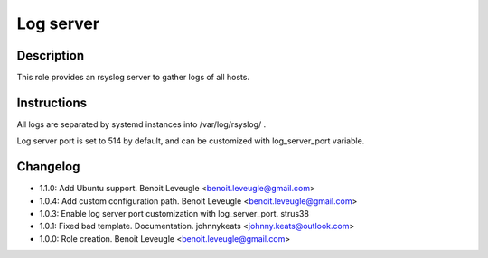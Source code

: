 Log server
----------

Description
^^^^^^^^^^^

This role provides an rsyslog server to gather logs of all hosts.

Instructions
^^^^^^^^^^^^

All logs are separated by systemd instances into /var/log/rsyslog/ .

Log server port is set to 514 by default, and can be customized with
log_server_port variable.

Changelog
^^^^^^^^^

* 1.1.0: Add Ubuntu support. Benoit Leveugle <benoit.leveugle@gmail.com>
* 1.0.4: Add custom configuration path. Benoit Leveugle <benoit.leveugle@gmail.com>
* 1.0.3: Enable log server port customization with log_server_port. strus38
* 1.0.1: Fixed bad template. Documentation. johnnykeats <johnny.keats@outlook.com>
* 1.0.0: Role creation. Benoit Leveugle <benoit.leveugle@gmail.com>
